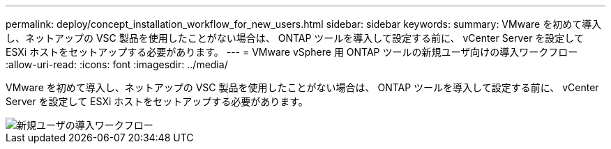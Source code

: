 ---
permalink: deploy/concept_installation_workflow_for_new_users.html 
sidebar: sidebar 
keywords:  
summary: VMware を初めて導入し、ネットアップの VSC 製品を使用したことがない場合は、 ONTAP ツールを導入して設定する前に、 vCenter Server を設定して ESXi ホストをセットアップする必要があります。 
---
= VMware vSphere 用 ONTAP ツールの新規ユーザ向けの導入ワークフロー
:allow-uri-read: 
:icons: font
:imagesdir: ../media/


[role="lead"]
VMware を初めて導入し、ネットアップの VSC 製品を使用したことがない場合は、 ONTAP ツールを導入して設定する前に、 vCenter Server を設定して ESXi ホストをセットアップする必要があります。

image::../media/new_user_deployment_workflow_vsc_vp_and_sra_7_0.gif[新規ユーザの導入ワークフロー]
